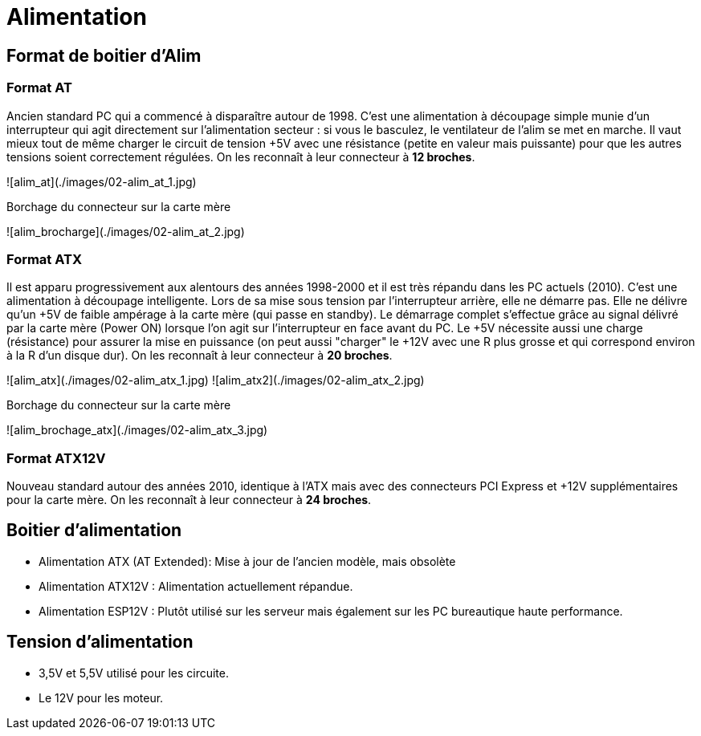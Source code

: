= Alimentation

== Format de boitier d'Alim

=== Format AT

****
Ancien standard PC qui a commencé à disparaître autour de 1998. C'est une alimentation à découpage simple munie d'un interrupteur qui agit directement sur l'alimentation secteur : si vous le basculez, le ventilateur de l'alim se met en marche. Il vaut mieux tout de même charger le circuit de tension +5V avec une résistance (petite en valeur mais puissante) pour que les autres tensions soient correctement régulées. On les reconnaît à leur connecteur à **12 broches**.
****

![alim_at](./images/02-alim_at_1.jpg)

Borchage du connecteur sur la carte mère

![alim_brocharge](./images/02-alim_at_2.jpg)

### Format ATX

Il est apparu progressivement aux alentours des années 1998-2000 et il est très répandu dans les PC actuels (2010). C'est une alimentation à découpage intelligente. Lors de sa mise sous tension par l'interrupteur arrière, elle ne démarre pas. Elle ne délivre qu'un +5V de faible ampérage à la carte mère (qui passe en standby). Le démarrage complet s'effectue grâce au signal délivré par la carte mère (Power ON) lorsque l'on agit sur l'interrupteur en face avant du PC. Le +5V nécessite aussi une charge (résistance) pour assurer la mise en puissance (on peut aussi "charger" le +12V avec une R plus grosse et qui correspond environ à la R d'un disque dur). On les reconnaît à leur connecteur à **20 broches**.

![alim_atx](./images/02-alim_atx_1.jpg)
![alim_atx2](./images/02-alim_atx_2.jpg)

Borchage du connecteur sur la carte mère

![alim_brochage_atx](./images/02-alim_atx_3.jpg)

### Format ATX12V

Nouveau standard autour des années 2010, identique à l'ATX mais avec des connecteurs PCI Express et +12V supplémentaires pour la carte mère. On les reconnaît à leur connecteur à **24 broches**.

## Boitier d'alimentation

- Alimentation ATX (AT Extended): Mise à jour de l'ancien modèle, mais obsolète
- Alimentation ATX12V : Alimentation actuellement répandue.
- Alimentation ESP12V : Plutôt utilisé sur les serveur mais également sur les PC bureautique haute performance.

## Tension d'alimentation

- 3,5V et 5,5V utilisé pour les circuite.
- Le 12V pour les moteur.
